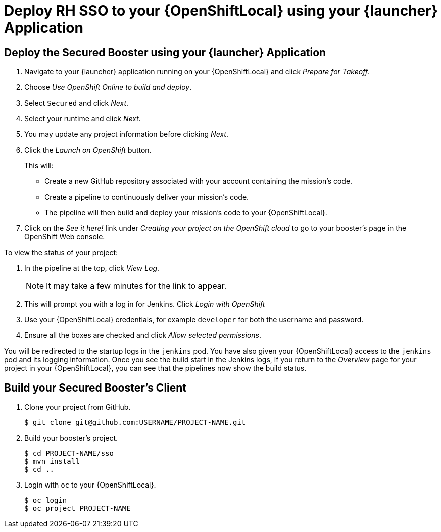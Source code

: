 [[mission-secured-deploy-rhsso-cd]]
= Deploy RH SSO to your {OpenShiftLocal} using your {launcher} Application

== Deploy the Secured Booster using your {launcher} Application

. Navigate to your {launcher} application running on your {OpenShiftLocal} and click _Prepare for Takeoff_.
. Choose _Use OpenShift Online to build and deploy_.
. Select `Secured` and click _Next_.
. Select your runtime and click _Next_.
. You may update any project information before clicking _Next_.
. Click the _Launch on OpenShift_ button.
+
This will:
+
** Create a new GitHub repository associated with your account containing the mission's code.
** Create a pipeline to continuously deliver your mission's code.
** The pipeline will then build and deploy your mission's code to your {OpenShiftLocal}.  

. Click on the _See it here!_ link under _Creating your project on the OpenShift cloud_ to go to your booster's page in the OpenShift Web console.

To view the status of your project:

. In the pipeline at the top, click _View Log_.
+
NOTE: It may take a few minutes for the link to appear.

. This will prompt you with a log in for Jenkins. Click _Login with OpenShift_
. Use your {OpenShiftLocal} credentials, for example `developer` for both the username and password.
. Ensure all the boxes are checked and click _Allow selected permissions_.

You will be redirected to the startup logs in the `jenkins` pod. You have also given your {OpenShiftLocal} access to the `jenkins` pod and its logging information. Once you see the build start in the Jenkins logs, if you return to the _Overview_ page for your project in your {OpenShiftLocal}, you can see that the pipelines now show the build status.


== Build your Secured Booster's Client

. Clone your project from GitHub.
+
[source,bash,options="nowrap",subs="attributes+"]
----
$ git clone git@github.com:USERNAME/PROJECT-NAME.git
----

. Build your booster's project.
+
[source,bash,options="nowrap",subs="attributes+"]
----
$ cd PROJECT-NAME/sso
$ mvn install
$ cd ..
----

. Login with `oc` to your {OpenShiftLocal}.
+
[source,bash,options="nowrap",subs="attributes+"]
----
$ oc login 
$ oc project PROJECT-NAME
----
